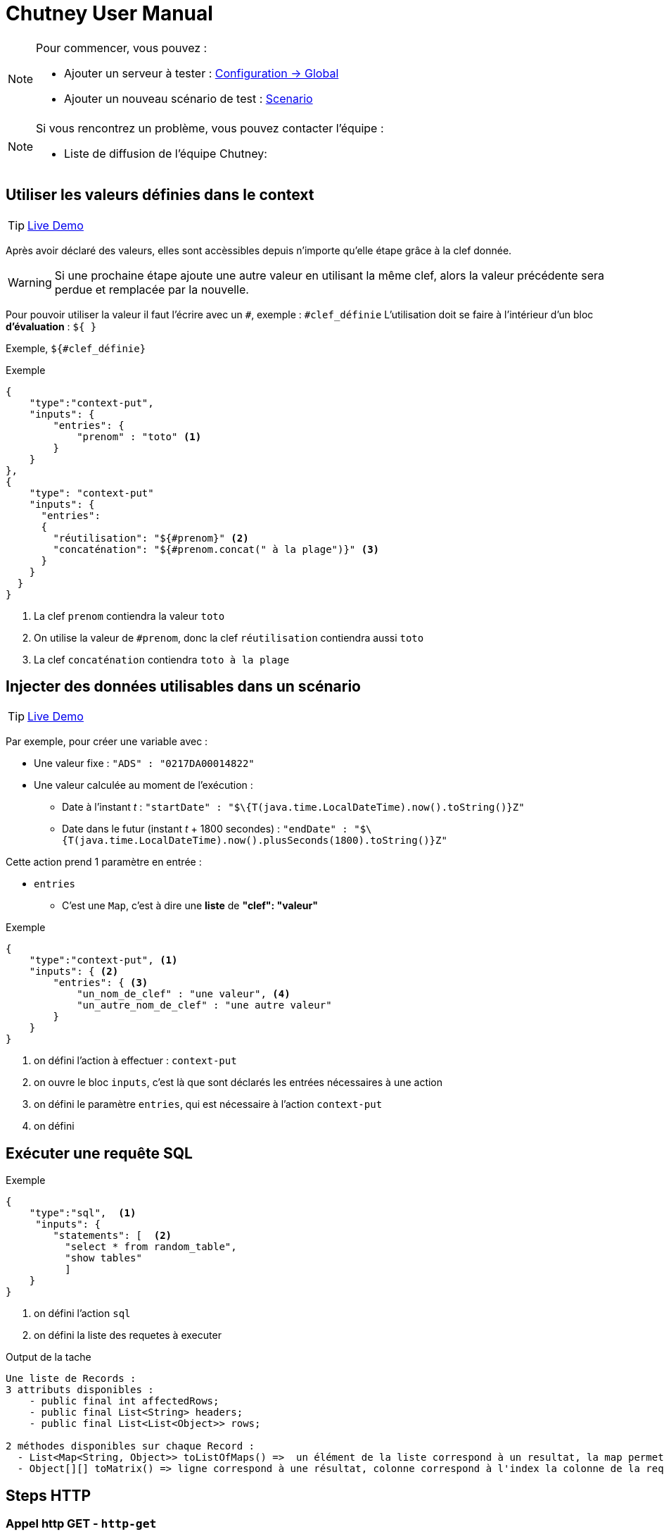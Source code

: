 = Chutney User Manual
:toclevels: 1

[NOTE]
====
Pour commencer, vous pouvez :

* Ajouter un serveur à tester : link:#/environmentAdmin[Configuration -> Global]
* Ajouter un nouveau scénario de test : link:#/scenario/edition[Scenario]
====

[NOTE]
====
Si vous rencontrez un problème, vous pouvez contacter l'équipe :

* Liste de diffusion de l'équipe Chutney:
====


== Utiliser les valeurs définies dans le context

TIP: http://zed332wj:8350/#/scenario/163/execution/474[Live Demo]

Après avoir déclaré des valeurs, elles sont accèssibles depuis n'importe qu'elle étape grâce à la clef donnée.

WARNING: Si une prochaine étape ajoute une autre valeur en utilisant la même clef,
alors la valeur précédente sera perdue et remplacée par la nouvelle.

Pour pouvoir utiliser la valeur il faut l'écrire avec un `#`, exemple : `#clef_définie`
L'utilisation doit se faire à l'intérieur d'un bloc *d'évaluation* : `${ }`

Exemple, `${#clef_définie}`

.Exemple
[source,json]
----
{
    "type":"context-put",
    "inputs": {
        "entries": {
            "prenom" : "toto" <1>
        }
    }
},
{
    "type": "context-put"
    "inputs": {
      "entries":
      {
        "réutilisation": "${#prenom}" <2>
        "concaténation": "${#prenom.concat(" à la plage")}" <3>
      }
    }
  }
}
----
<1> La clef `prenom` contiendra la valeur `toto`
<2> On utilise la valeur de `#prenom`, donc la clef `réutilisation` contiendra aussi `toto`
<3> La clef `concaténation` contiendra `toto à la plage`

== Injecter des données utilisables dans un scénario

TIP: http://zed332wj:8350/#/scenario/162/execution/460[Live Demo]

Par exemple, pour créer une variable avec :

* Une valeur fixe : `"ADS" : "0217DA00014822"`
* Une valeur calculée au moment de l'exécution :
** Date à l'instant _t_ : `"startDate" : "$\{T(java.time.LocalDateTime).now().toString()}Z"`
** Date dans le futur (instant _t_ + 1800 secondes) : `"endDate" : "$\{T(java.time.LocalDateTime).now().plusSeconds(1800).toString()}Z"`

Cette action prend 1 paramètre en entrée :

* `entries`
** C'est une `Map`, c'est à dire une *liste* de *"clef": "valeur"*

.Exemple
[source,json]
----
{
    "type":"context-put", <1>
    "inputs": { <2>
        "entries": { <3>
            "un_nom_de_clef" : "une valeur", <4>
            "un_autre_nom_de_clef" : "une autre valeur"
        }
    }
}
----
<1> on défini l'action à effectuer : `context-put`
<2> on ouvre le bloc `inputs`, c'est là que sont déclarés les entrées nécessaires à une action
<3> on défini le paramètre `entries`, qui est nécessaire à l'action `context-put`
<4> on défini

== Exécuter une requête SQL

.Exemple
[source,json]
----
{
    "type":"sql",  <1>
     "inputs": {
        "statements": [  <2>
          "select * from random_table",
          "show tables"
          ]
    }
}
----
<1> on défini l'action `sql`
<2> on défini la liste des requetes à executer

.Output de la tache
----
Une liste de Records :
3 attributs disponibles :
    - public final int affectedRows;
    - public final List<String> headers;
    - public final List<List<Object>> rows;

2 méthodes disponibles sur chaque Record :
  - List<Map<String, Object>> toListOfMaps() =>  un élément de la liste correspond à un resultat, la map permet de retrouver chaque résultat par sa clef
  - Object[][] toMatrix() => ligne correspond à une résultat, colonne correspond à l'index la colonne de la requete
----

== Steps HTTP

=== Appel http GET - `http-get`

.Exemple
[source,json]
----
{
   "type":"http-get",
   "target": "some_target", <1>
   "inputs":{
      "uri": "/actuator/health", <2>
      "headers": { <3>
            "X--API-VERSION": "1.0",
            "X--HEADER-1": "42"
      },
      "timeout": "3000 ms" <4>
   }
}
----

<1> Target de type http ou https
<2> Uri de la requete
<3> *Optionel* Headers de la requete
<4> *Optionel* par défault 2 secondes. Unité disponible : "ms", "s", "sec", "m", "min", "h", "hour", "hours", "hour(s)", "d", "day", "days", "day(s)"

.Output de la tache
----
- status => int
- body => String
- headers => org.springframework.http.HttpHeaders
----

=== Appel http POST - `http-post`

.Exemple
[source,json]
----
{
   "type":"http-post",
   "target": "some_target", <1>
   "inputs":{
      "uri": "/actuator/health", <2>
      "headers": { <3>
            "X--API-VERSION": "1.0",
            "X--HEADER-1": "42"
      },
      "timeout": "3000 ms", <4>
      "body" : "some body" <5>
   }
}
----

<1> Target de type http ou https
<2> Uri de la requete
<3> *Optionel* Headers de la requete
<4> *Optionel* par défault 2 secondes. Unité disponible : "ms", "s", "sec", "m", "min", "h", "hour", "hours", "hour(s)", "d", "day", "days", "day(s)"
<5> Body de la requete

.Output de la tache
----
- status => int
- body => String
- headers => org.springframework.http.HttpHeaders
----

=== Appel http PUT - `http-put`

.Exemple
[source,json]
----
{
   "type":"http-put",
   "target": "some_target", <1>
   "inputs": {
      "uri": "/actuator/health", <2>
      "headers": { <3>
            "X--API-VERSION": "1.0",
            "X--HEADER-1": "42"
      },
      "timeout": "3000 ms", <4>
      "body" : "some body" <5>
   }
}
----

<1> Target de type http ou https
<2> Uri de la requete
<3> *Optionel* Headers de la requete
<4> *Optionel* par défault 2 secondes. Unité disponible : "ms", "s", "sec", "m", "min", "h", "hour", "hours", "hour(s)", "d", "day", "days", "day(s)"
<5> Body de la requete

.Output de la tache
----
- status => int
- body => String
- headers => org.springframework.http.HttpHeaders
----

=== Appel http DELETE - `http-delete`

.Exemple
[source,json]
----
{
   "type":"http-delete",
   "target": "some_target", <1>
   "inputs":{
      "uri": "/actuator/health", <2>
      "headers": { <3>
            "X--API-VERSION": "1.0",
            "X--HEADER-1": "42"
      },
      "timeout": "3000 ms" <4>
   }
}
----

<1> Target de type http ou https
<2> Uri de la requete
<3> *Optionel* Headers de la requete
<4> *Optionel* par défault 2 secondes. Unité disponible : "ms", "s", "sec", "m", "min", "h", "hour", "hours", "hour(s)", "d", "day", "days", "day(s)"

.Output de la tache
----
- status => int
- body => String
- headers => org.springframework.http.HttpHeaders
----

=== Démarrage d'un serveur https - `https-server-start`

.Exemple
[source,json]
----
{
   "type":"https-server-start",
   "inputs":{
      "port": "8443", <1>
      "truststore-path": "/tmp/trustore.jks", <2>
      "truststore-passowrd": "password" <3>
   }
}
----

<1> port d'écoute
<2> path local vers le trustore
<3> password pour lire le trustore

.Output de la tache
----
- httpsServer => l'instance WireMockServer qui sera réutilisé pour récupérer les messages reçu par le serveur
- Une finally operation qui arrete le server à la fin du scénario
----

=== Récupération des messages d'un serveur https `https-listener`

.Exemple
[source,json]
----
{
   "type":"https-listener",
   "inputs": {
      "https-server": "${#httpsServer}" <1>
      "uri": "/test", <2>
      "verb": "POST", <3>
      "expected-message-count": "2" <4>
   }
}
----

<1> instance du serveur http d'écoute
<2> uri (regexp) sur laquelle récupérer les messages
<3> sur quel VERB récupérer les message
<4> *Optionel* Nombre de message attendu. KO si nombre de message différent. 1 par default

.Output de la tache
----
- requests => une liste de com.github.tomakehurst.wiremock.verification.LoggedRequest
----

=== Arrêt d'un serveur https - `https-server-stop`

.Exemple
[source,json]
----
{
   "type":"https-stop",
   "inputs": {
      "https-server": "${#httpsServer}" <1>
   }
}
----

<1> instance du serveur http d'écoute

== Step d'Assertion

=== Validation de json - `json-assert`

.Exemple
[source,json]
----
{
   "type":"json-assert",
   "inputs":{
       "document": "document_json", <1>
        "expected": { <2>
            "$.status.code": 200.0,
            "$.status.reason": "OK"
        }
   }
}
----

<1> Document json à évaluer
<2> Pour chaque path (key), on vérifie que la valeur correspond (value)

=== Validation de chaîne de caractères - `compare`

Un objet logger est disponible avec info(), error() qui va logger directement les infos au niveau du step

.Exemple
[source,json]
----
{
   "type":"compare",
   "inputs":{
       "actual": "chaîne_de_caractères_1", <1>
       "expected": "chaîne_de_caractères_2", <2>
       "mode": "mode", <3>
   }
}
----

<1> Chaîne de caractères à évaluer
<2> Chaîne de caractères à comparer
<3> Mode à comparer: equals, not equals, not-equals, contains, not contains, not-contains

=== Validation de chiffre - `compare`

Un objet logger est disponible avec info(), error() qui va logger directement les infos au niveau du step

.Exemple
[source,json]
----
{
   "type":"compare",
   "inputs":{
       "actual": "chiffre_1", <1>
       "expected": "chiffre_2", <2>
       "mode": "mode", <3>
   }
}
----

<1> Chiffre à évaluer
<2> Chiffre à comparer
<3> Mode à comparer: greater than, less than, greater-than, less-than

=== Validation entre deux documents json`json-compare`

.Exemple
[source,json]
----
{
   "type":"json-compare",
   "inputs": {
       "document1": "document_json1", <1>
       "document2": "document_json2", <2>
        "comparingPaths": { <3>
          "$.status": "$.test.status",
          "$.status.code": "$.test.status.code"
        }
   }
}
----

<1> Premier document
<2> Second document
<3> Path à comparer entre le premier document et le second document

=== Validation de XML - `xml-assert`

.Exemple
[source,json]
----
{
   "type":"xml-assert",
   "inputs": {
       "document": "document_xml", <1>
        "expected": { <2>
            "$.status.code": 200.0,
            "$.status.reason": "OK"
        }
   }
}
----

<1> Document xml à évaluer
<2> Pour chaque path (key), on vérifie que la valeur correspond (value)

=== Validation sur des objets du contexte du scénario - `assert`

.Exemple
[source,json]
----
{
   "type":"assert",
   "inputs":{
        "asserts": <1>
        [
            {"assert-true": "${1 == 1}"},
            {"assert-true": "${#httpStatus == 200}"}
        ]
   }
}
----

<1> Liste d'assert à évaluer

=== Validation XSD - `xsd-validation`

WARNING: Ne fonctionne qu'avec des xsd packagé dans Chutney

.Exemple
[source,json]
----
{
   "type":"xsd-validation",
   "inputs":{
        "xml": "<document xml>", <1>
        "xsd": "path du xsd packagé dans Chutney" <2>
   }
}
----

<1> Document xml à évaluer
<2> Liste d'assert à évaluer

== Steps JMS

=== Suppression de messages dans une queue jms - `jms-clean-queue`

.Exemple
[source,json]
----
{
   "type":"jms-clean-queue",
   "target": "target_jms", <1>
   "inputs":{
      "destination": "dynamicQueues/test" <2>
   }
}
----

<1> target de type jms connection
<2> queue distante à vider

=== Récupération d'un message jms - `jms-listener`

WARNING: Ne récupère que des javax.jms.TextMessage

.Exemple
[source,json]
----
{
   "type":"jms-listener",
   "target": "target_jms", <1>
   "inputs": {
      "destination": "dynamicQueues/test"  <2>
   }
}
----

<1> target de type jms connection
<2> queue distante sur laquelle récupérer un messages JMS

.Output de la tache
----
- textMessage => le contenu du message sous format String
- jmsProperties => une Map<String, Object> des headers JMS
----

=== Envoi de message JMS`jms-sender`

N'envoi que des javax.jms.TextMessage

.Exemple
[source,json]
----
{
   "type":"jms-sender",
   "target": "target_jms", <1>
   "inputs":{
      "destination": "dynamicQueues/test", <2>
      "body": "some body" <3>
      "headers": { <4>
            "X--JMS-VERSION": "1.0",
            "X--HEADER-1": "42"
      },
   }
}
----

<1> target de type jms connection
<2> queue distante sur laquelle envoyer un messages JMS
<3> contenu du message jms
<4> *Optionel* header du message jms

== Steps AMQP

=== Création du queue Rabbitmq temporaire bindé `amqp-create-bound-temporary-queue`

.Exemple
[source,json]
----
{
  "type": "amqp-create-bound-temporary-queue",
  "target": "target_amqp", <1>
  "inputs": {
      "exchange-name": "amq.direct", <2>
      "routing-key": "routemeplease", <3>
      "queue-name": "my queue" <4>
  }
}
----

<1> Target de type amqp connection
<2> Exchange existant sur lequel bindé la queue
<3> Nom de la routing key
<4> Queue temporaire à créer sur lequel le binding va être fait

.Output de la tache
----
- queueName => le nom de la queue
- Une finally operation qui va supprimer la queue créée
----

=== Suppression d'une queue RabbitMq - `amqp-delete-queue`

.Exemple
[source,json]
----
{
  "type": "amqp-delete-queue",
  "target": "target_amqp", <1>
  "inputs": {
      "queue-name": "my queue" <2>
  }
}
----

<1> Target de type amqp connection
<2> Queue temporaire à supprimer

.Output de la tache
----
- queueName => le nom de la queue
- Une finally operation qui va supprimer la queue créée
----

=== Queue à unbind d'un exchange rabbitmq - `amqp-unbind-queue`

.Exemple
[source,json]
----
{
  "type": "amqp-unbind-queue",
  "target": "target_amqp", <1>
  "inputs": {
      "exchange-name": "amq.direct", <2>
      "routing-key": "routemeplease", <3>
      "queue-name": "my queue" <4>
  }
}
----

<1> Target de type amqp connection
<2> Exchange existant sur lequel est bindé la queue
<3> Nom de la routing key
<4> Queue existante

=== Envoi d'un message sur un broker Rabbitmq - `amqp-basic-publish`

.Exemple
[source,json]
----
{
  "type": "amqp-basic-publish",
  "target": "target_amqp", <1>
  "inputs": {
      "exchange-name": "amq.direct", <2>
      "routing-key": "routemeplease", <3>
      "payload": "my payload" <4>
      "headers": {  <5>
             "X--AMQP-VERSION": "1.0",
             "X--HEADER-1": "42"
       },
      "properties": {  <6>
             "X--AMQP-PROPERTIES": "1.0",
             "X--PROPERTIES-1": "42"
       },
  }
}
----

<1> Target de type amqp connection
<2> Exchange existant sur lequel bindé la queue
<3> Nom de la routing key
<4> Queue temporaire à créer sur lequel le binding va être fait
<5> Headers à ajouter au message
<6> Properties du message

.Output de la tache
----
- payload => payload envoyé
- headers => headers envoyé sous format String
----

=== Récupérer un message sur un broker rabbitmq `amqp-basic-get`

.Exemple
[source,json]
----
{
  "type": "amqp-basic-get",
  "target": "test_amqp", <1>
  "inputs": {
      "queue-name": "my queue" <2>
  }
}
----

<1> Target de type amqp connection
<2> Queue sur lequel récupére le message

.Output de la tache
----
- message => message complet com.rabbitmq.client.GetResponse
- body => contenu message  récupéré
- headers => headers du message récupéré
----

=== Vider des queues rabbitmq - `amqp-clean-queues`

.Exemple
[source,json]
----
{
  "type": "amqp-create-bound-temporary-queue",
  "target": "amqp-clean-queues", <1>
  "inputs": {
      "queue-names": ["queue1", "queue2"] <2>
  }
}
----

<1> Target de type amqp connection
<2> Liste des queues à vider

== Steps Selenium

=== Initialisation d'un driver selenium - `selenium-driver-init`

.Exemple
[source,json]
----
{
  "type": "selenium-driver-init",
  "inputs": {
      "driverPath": "path", <1>
      "browserPath": "path" <2>
  }
}
----

<1> Path vers driver en local
<2> Path vers browser en local

.Output de la tache
----
- webDriver => instance de webdriver créé
- Une finally operation qui arrete le driver à la fin du scénario
----

=== Click sur un élément - `selenium-click`
.Exemple
[source,json]
----
{
    "type": "selenium-click"
    "inputs": {
        "web-driver": "${#webDriver}", <1>
        "selector": "//chutney-home-page/div[1]/button", <2>
        "by": "xpath", <3>
        "wait": "2", <4>
    }
}
----

<1> Instance de webdriver créée précédemment
<2> Selector vers le button a cliqué
<3> Type de selector : "xpath", "id", "name", "className", "cssSelector"
<4> *Optionel* Timemout en seconde pour trouver l'élément, 1 seconde par default


=== Fermeture d'un diver selenium - `selenium-close`
.Exemple
[source,json]
----
{
    "type": "selenium-close"
    "inputs": {
        "web-driver": "${#webDriver}" <1>
    }
}
----

<1> Instance de webdriver créée précédemment


=== Ouvrir une page - `selenium-get`
.Exemple
[source,json]
----
{
    "type": "selenium-get"
    "inputs": {
        "web-driver": "${#webDriver}", <1>
        "valu"e: "http://url:port/unepage" <2>
    }
}
----

<1> Instance de webdriver créée précédemment
<2> Url à ouvrir

.Output de la tache
----
- outputGet => contient le nom de la page ouverte
----


=== Récupérer du texte - `selenium-get-text`

.Exemple
[source,json]
----
{
    "type": "selenium-click"
    "inputs": {
        "web-driver": "${#webDriver}", <1>
        "selector": "//chutney-home-page/div[1]/button", <2>
        "by": "xpath", <3>
        "wait": "2" <4>
    }
}
----

<1> Instance de webdriver créée précédemment
<2> Selector vers le button a cliqué
<3> Type de selector : "xpath", "id", "name", "className", "cssSelector"
<4> *Optionel* Timemout en seconde pour trouver l'élément, 1 seconde par default

.Output de la tache
----
- outputGetText => contient le text récupérer au format String
----

=== Fermeture d'un driver selenium - `selenium-quit`
.Exemple
[source,json]
----
{
    "type": "selenium-quit"
    "inputs": {
        "web-driver": "${#webDriver}" <1>
    }
}
----

<1> Instance de webdriver créée précédemment

=== Screenshot - `selenium-screenshot`

Le screeshot est logger au niveau de la tache au format image/png;base64

.Exemple
[source,json]
----
{
    "type": "selenium-screenshot
    "inputs": {
        "web-driver": "${#webDriver}" <1>
    }
}
----

<1> Instance de webdriver créée précédemment

=== Ecrire du texte dans un champs - `selenium-send-keys`

.Exemple
[source,json]
----
{
    "type": "selenium-send-keys"
    "inputs": {
        "web-driver": "${#webDriver}", <1>
        "selector": "//input[@name='username']", <2>
        "by": "xpath", <3>
        "wait": "5", <4>
        "value": "my username" <5>
    }
}
----

<1> Instance de webdriver créée précédemment
<2> Selector vers le button a cliqué
<3> Type de selector : "xpath", "id", "name", "className", "cssSelector"
<4> *Optionel* Timemout en seconde pour trouver l'élément, 1 seconde par default
<5> Texte à écrire


=== Switch de window - `selenium-switch-to`
.Exemple
[source,json]
----
{
    "type": "selenium-send-keys"
    "inputs": {
        "web-driver": "${#webDriver}", <1>
        "selector": "windowId", <2>
        "by": "id", <3>
        "wait": "5" <4>
    }
}
----

<1> Instance de webdriver créée précédemment
<2> Selector vers le button a cliqué
<3> Type de selector : "xpath", "id", "name", "className", "cssSelector"
<4> *Optionel* Timemout en seconde pour trouver l'élément, 1 seconde par default

=== Attente tant qu'un élément n'est pas affiché - `selenium-wait`

.Exemple
[source,json]
----
{
    "type": "selenium-wait"
    "inputs": {
        "web-driver": "${#webDriver}", <1>
        "selector": "//input[@name='username']", <2>
        "by": "xpath", <3>
        "wait": "5" <4>
    }
}
----

<1> Instance de webdriver créée précédemment
<2> Selector vers le button a cliqué
<3> Type de selector : "xpath", "id", "name", "className", "cssSelector"
<4> *Optionel* Timemout en seconde pour trouver l'élément, 1 seconde par default

== Steps Mongo

=== Mongo - Compter le nombre de document - `mongo-count`

.Exemple
[source,json]
----
{
    "type": "mongo-count"
    "inputs": {
        "collection": "my collection", <1>
        "query": "/my query" <2>
    }
}
----

<1> La collection à requêter
<2> La requête

.Output de la tache
----
- count => le nombre de document
----

=== Mongo - Supprimer des documents - `mongo-delete`

.Exemple
[source,json]
----
{
    "type": "mongo-delete"
    "inputs": {
        "collection": "my collection", <1>
        "query": "my query" <2>
    }
}
----

<1> La collection à requêter
<2> La requête

.Output de la tache
----
- deletedCount => le nombre de document supprimé
----

=== Mongo - Récupérer des documents - `mongo-find`
.Exemple
[source,json]
----
{
    "type": "mongo-find"
    "inputs": {
        "collection": "my collection", <1>
        "query": "my query", <2>
        "limit": "42" <3>
    }
}
----

<1> La collection à requêter
<2> La requête
<3> *Optionel* 20 par default

.Output de la tache
----
- documents => liste de document au format String
----

=== Mongo - Insérer un document -`mongo-insert`
.Exemple
[source,json]
----
{
    "type": "mongo-insert"
    "inputs": {
        "collection": "my collection", <1>
        "document": "my document to insert" <2>
    }
}
----

<1> La collection où insérer le document
<2> Le document à insérer

=== Mongo - Mettre à jour des documents - `mongo-update`

WARNING: pour le paramètre arrayFilters, seulement de puis la version mongodb 3.5.12

.Exemple
[source,json]
----
{
    "type": "mongo-update"
    "inputs": {
        "collection": "my collection", <1>
        "filter": "my filter", <2>
        "update": "my update to apply", <3>
        "arrayFilters": "my filter" <4>
    }
}
----

<1> La collection à requêter
<2> Le filtre pour sélectionner les document à mettre à jour
<3> La mise a jour à appliquer
<4> *Optionel* liste d'arrayFilters. Voir https://jira.mongodb.org/browse/SERVER-831 pour l'usage

.Output de la tache
----
- modifiedCount => le nombre de document modifié
----

=== Mongo - Lister les collections - `mongo-list`

.Exemple
[source,json]
----
{
    "type": "mongo-list"
}
----

.Output de la tache
----
- collectionNames => List<String> des collections sur le serveur mongo
----

== Steps Debug / Sleep

=== Logger le contexte du scénario `debug`

Va logger tout le contexte du scénario au niveau du report du step

.Exemple
[source,json]
----
{
    "type": "debug"
}
----

=== Attente - `sleep`
.Exemple
[source,json]
----
{
    "type": "sleep"
    "inputs": {
         "duration": "2000 ms" <1>
    }
}
----

<1> Unité disponible : "ms", "s", "sec", "m", "min", "h", "hour", "hours", "hour(s)", "d", "day", "days", "day(s)"

== Steps Kafka

=== Envoi d'un message sur un broker Kafka - `kafka-basic-publish`
.Exemple
[source,json]
----
{
  "type": "kafka-basic-publish",
  "target": "target_kafka", <1>
  "inputs": {
      "topic": "topic_name", <2>
      "payload": "my payload", <3>
      "headers": {  <4>
             "X--KAFKA-VERSION": "1.0",
             "X--HEADER-1": "42"
       },
  }
}
----

<1> Target de type kafka
<2> Topic existant sur lequel envoyer le message
<3> Contenu du message à envoyer
<4> Headers à ajouter au message

.Output de la tache
----
- payload => payload envoyé
- headers => headers envoyé sous format String
----

=== Consommer un message sur un broker Kafka - `kafka-basic-consume`
.Exemple
[source,json]
----
{
  "type": "kafka-basic-consume",
  "target": "target_kafka", <1>
  "inputs": {
      "topic": "topic_name", <2>
      "group": "group_id", <3>
      "properties": {  <4>
             "client.id": "client_id"
       },
      "nb-messages": "1", <5>
      "selector": "$..[?($.headers.header1=='value1' && $.payload.id=="1122")]", <6>
      "timeout": "60 sec", <7>
  }
}
----

<1> Target de type kafka
<2> Topic existant sur lequel écouter les messages
<3> Le goup id du consumer
<4> *Optionel* Propriétés supplémentaires pour le consumer comme 'auto.offset.reset', see: https://kafka.apache.org/documentation/#consumerconfigs
<5> *Optionel* par défault 1. Nombre de messages à récupérer
<6> *Optionel* par défault null. Selecteur json path
<7> *Optionel* par défault 60 secondes. Unité disponible : "ms", "s", "sec", "m", "min", "h", "hour", "hours", "hour(s)", "d", "day", "days", "day(s)"

.Output de la tache
----
- body => messages consommés sous format d'une liste Map avec clés headers et payload
- payloads => payloads extraits de messages sous format d'une liste
- headers => headers extraits de messages sous format d'une liste
----

== Steps SSH

=== Envoi de commandes ssh - `ssh-client`

.Exemple
[source,json]
----
{
  "type": "ssh-client",
  "target": "target_ssh", <1>
  "inputs": {
      "commands": [ <2>
        "pwd",
        "rm -rf *"
      ]
  }
}
----

<1> Target de type ssh
<2> List de commande ssh à executer sur le serveur


.Output de la tache
----
- results => Liste de résultat de chaque commande ssh
----

== Steps Groovy

=== Execution de script groovy - `groovy`

Un objet logger est disponible avec info(), error() qui va logger directement les infos au niveau du step

.Exemple
[source,json]
----
{
  "type": "groovy",
  "inputs": {
     "script": "topic_name", <1>
     "parameters": {  <2>
          "key": "value",
          "key2": "value2"
    }
  }
}
----

<1> Script groovy au format String
<2> Map des parametres à ajouter on contexte groovy


.Output de la tache
----
- results => Liste de résultat de chaque commande ssh
----

== Function Generate

=== `#generate`

Cette fonction est principaglement pour générer UUID.

.Exemple
[source,json]
----
{
  "inputs": {
    "entries": {
        "generateID": "${ <1>
                            #generate().uuid() <2>
                        }"<1>
    }
  }
}
----

<1> début et fin de SpEL
<2> appel generateFunction et son méthode

.Output de la tache
----
Un random UUID est généré.
----

== Function JsonPath

=== `#json`

Cette fonction est pour enregistrer une value dans un Json document, en utilisant son json path.

.Exemple
[source,json]
----
{
   "type": "http-get", <1>
   "outputs": {        <2>
      "title_book_01":
                       "${ <3>
                            #json( <4>
                                    #body, <5>
                                    '$.store.book[0].title' <6>
                                 )
                                .toString() <7>
                        }" <3>
              }
}
----

<1> cette exemple utilise http-get, mais jsonPathFunction peut être utilsé dans context HTTP
<2> output de l'appel http
<3> début et fin de SpEL
<4> appel jsonPathFunction
<5> 1er paramètre de cette function: un json document, ici c'est le body de reponse http-get
<6> 2er paramètre de cette function: le json path de la valeur souhaitée
<7> l'output de cette function est un object, on peut le caster un string si besons

== Function XPath

=== `#xpath`

Cette fonction est pour enregistrer une value dans un xml document, en utilisant son path.

.Exemple STANDARD_XML
[source,json]
----
{ "inputs":
   {
        "entries":
        {
            "STANDARD_XML":
                 '''
                 <node1>
                     <node2 attr1="attr1"/>
                     <node3 attr1="attr2">text1</node3>
                     <node4/>
                     <node5>
                          <![CDATA[some stuff]]>
                     </node5>
                 </node1>
                 ''',
            "attribute_value": "${  <1>
                                  #xpath( <2>
                                      #STANDARD_XML, <3>
                                      "/node1/node2/@attr1" <4>
                                      )
                                  }",<1> <5>
            "text_value": "${#xpath(#STANDARD_XML,'/node1/node3/text()')}", <6>
            "single_node_containing_text": "${#xpath(#STANDARD_XML,'/node1/node3')}", <7>
            "single_node_containing_CDATA": "${#xpath(#STANDARD_XML,'/node1/node5')}" <8>
        }
   }
}
----

<1> début et fin de SpEL
<2> appel xPathFunction
<3> 1er paramètre de cette function: un xml document
<4> 2er paramètre de cette function: le xml path de la valeur souhaitée
<5> le résultat de ce exemple: "attr1"
<6> le résultat de ce exemple: "text1"
<7> le résultat de ce exemple: "text1"
<8> le résultat de ce exemple: "some stuff"

== Function Date

=== `#date`

Cette function est pour parser la date de type String à different type, selon le formateur fourni.

.Exemple 01
[source,json]
----
{
  "inputs": {
    "entries": {
        "dateToParse": "2018-01-15T14:38:21Z",
        "dateParsed": "${ <1>
                            #date(#dateToParse) <2>
                        }",<1>
        "epochSecond": "${#dateParsed.getEpochSecond()}" <3>
    }
  }
}
----

<1> début et fin de SpEL
<2> appel dateFunction
<3> l'epochSecond de ce exemple : 1516027101

.Output de la tache
----
Quand il n'y a pas de formatteur fourni, l'output est type Instant.
----

.Exemple 02
[source,json]
----
{
  "inputs": {
    "entries": {
        "dateToParse": "2018-01-15",
        "dateParsed": "${ <1>
                            #date(#dateToParse, "yyyy-MM-dd") <2>
                        }",<1>
        "dayOfWeek": "${#dateParsed.getDayOfWeek()}" <3>
    }
  }
}
----

<1> début et fin de SpEL
<2> appel dateFunction
<3> le jour de ce exemple : "MONDAY"

.Output de la tache
----
Avec date et son formatteur "yyyy-MM-dd", l'output est type LocalDate.
----

.Exemple 03
[source,json]
----
{
  "inputs": {
    "entries": {
        "dateToParse": "2018-01-15T14:38:21+0200",
        "dateParsed": "${ <1>
                            #date(#dateToParse, "yyyy-MM-dd'T'HH:mm:ssx") <2>
                        }", <1>
        "zone": "${#dateParsed.getZone()}" <3>
    }
  }
}
----

<1> début et fin de SpEL
<2> appel dateFunction
<3> le zone de ce exemple : "+02:00"

.Output de la tache
----
Avec date et son formatteur "yyyy-MM-dd'T'HH:mm:ssx", l'output est type ZonedDateTime.
----

Exemple 04
[source,json]
----
{
  "inputs": {
    "entries": {
        "dateToParse": "2018-01-15T14:38:21",
        "dateParsed": "${ <1>
                            #date(#dateToParse, "yyyy-MM-dd'T'HH:mm:ss") <2>
                        }", <1>
        "minute": "${#dateParsed.getMinute()"} <3>
    }
  }
}
----

<1> début et fin de SpEL
<2> appel dateFunction
<3> le value minute de ce exemple : "38"

.Output de la tache
----
Avec date et son formatteur "yyyy-MM-dd'T'HH:mm:ss", l'output est type LocalDateTime.
----

== Function String replace

=== `#str_replace`

```
String str_replace(String input, String regularExpression, String replacement)
```

.Exemple
[source,json]
----
{
  "description": "Remplace poivron par pimiento",
  "implementation":
  {
    "type": "compare", <1>
    "inputs":
    {
      "actual": "${ #str_replace(\"carotte, poivron, courgette\", \"poivron\", \"pimiento\") }", <2>
      "expected": "carotte, pimiento, courgette",
      "mode": "equals" <1>
    } <3>
  }
}
----

<1> Exemple d'utilisation avec une comparaison d'égalité (tâche `compare` avec le mode `equals`)
<2> Appel à la fonction `str_replace` avec des paramètres
<3> Le résultat de cet exemple est : "vrai", car la variable le mot poivron est remplacé par pimiento

.Exemple
[source,json]
----
{
  "inputs": {
    "entries": {
        "input": "{ \"chutney\" : 12345, \"Carotte\" : \"poivron\" }",
        "regExp": "(?i)(.*\"caRotTe\" : )(\".*?\")(.*)",
        "replacement": "$1\"pimiento\"$3",
        "replaced": "${ <1>
                        #str_replace(#input,#regExp,#replacement) <2>
                     }" <1>
    } <3>
  }
}
----

<1> début et fin de SpEL
<2> appel stringRepalceFunction
<3> le résultat de cet exemple : "{ \"chutney\" : 12345, \"Carotte\" : \"pimiento\" }"

== Function Nullable

=== `#nullable`

```
Object nullable(Object maybeNullValue)
```

Le résultat d'une expression SpEL est parfois _null_,
ce qui est traité comme une erreur par le système.

Toutefois, ce résultat est parfois attendu et souhaité.
Dans ce cas, il faut indiquer au système que la valeur _null_ ne doit pas être traitée comme une erreur.
Pour ce faire, il faut utiliser la fonction `nullable` pour englober l'expression dont la valeur peut être nulle.

.Exemple
[source,json]
----
{
  "description": "Assert nullable value",
  "implementation":
  {
    "type": "compare", <1>
    "inputs":
    {
      "actual": "${ <2>
                    #nullable(#nil) <3>
                }", <2>
      "expected": "null",
      "mode": "equals" <1>
    } <4>
  }
}
----
<1> Exemple d'utilisation avec une comparaison d'égalité (tâche `compare` avec le mode `equals`)
<2> début et fin de SpEL
<3> la variable `#nil` n'existe pas et vaut donc _null_. Elle est passée en paramètre de la fonction `nullable`
<4> le résultat de cet exemple est : "vrai", car la variable nil est remplacée par la chaine de charactère *"null"*

== Strategies d'exécution

Une strategie d'exécution permet de définir la façon dont Chutney va exécuter une ou plusieurs étapes.
Aujourd'hui, il existe 2 strategies :

=== Sequentielle

* Les étapes s'exécutent les unes à la suite des autres.
* Dès qu'une étape est en échec alors tout le test s'arrête.

.Exemple :
[source,json]
----
{
    "name": "Etape exécuter une seule fois",
    "type": "fail", <1>
    "strategy": { <2>
        "type": "sequential" <3>
    }
},
{
    "name": "Etape jamais exécuter", <4>
    "type": "success",
    "strategy": {
        "type": "sequential"
    }
}
----
<1> On déclare une action de type `fail`, qui sera donc en échec
<2> On déclare qu'on va utiliser une stratégie
<3> On déclare que la strategie à appliquée est `sequential`
<4> Cette étape ne sera jamais exécutée car le test échoue à l'étape précédente


TIP: La stratégie `sequential` est appliquée par défaut. Il n'est pas nécessaire de l'écrire sur chaque étape.

.Exemple sans déclarer de stratégie :
[source,json]
----
{
    "name": "Etape exécuter une seule fois",
    "type": "fail" <1>
},
{
    "name": "Etape jamais exécuter",
    "type": "success"
}
----
<1> Ici, il n'y a pas de stratégie définie, la stratégie par défaut s'applique donc automatiquement.


=== Retry avec timeout

Certaine étapes sont parfois en échec,
mais vous souhaitez pouvoir ré-essayer jusqu'à obtenir un succès avec :

* Une durée limitée,
* Et un nombre de tentatives limitées

Pour cela,
il faut utiliser la strategy `retry-with-timeout`.

.Exemple :
[source,json]
----
{
    "name": "Etape relancer plusieurs fois",
    "type": "fail", <1>
    "strategy": { <2>
        "type": "retry-with-timeout", <3>
        "parameters": { <4>
            "timeOut": "30 min", <5>
            "retryDelay": "1 min" <6>
        }
    }
}
----
<1> On déclare une action de type `fail`, qui sera donc *toujours* en échec
<2> On déclare qu'on va utiliser une stratégie
<3> On déclare que la strategie à appliquée est `retry-with-timeout`
<4> On déclare les paramètres à utiliser pour cette stratégie
<5> Le paramètre `timeOut` défini la durée maximum pendant laquelle cette étape sera relancer
<6> Le paramètre `retryDelay` défini la durée à attendre entre chaque tentative
